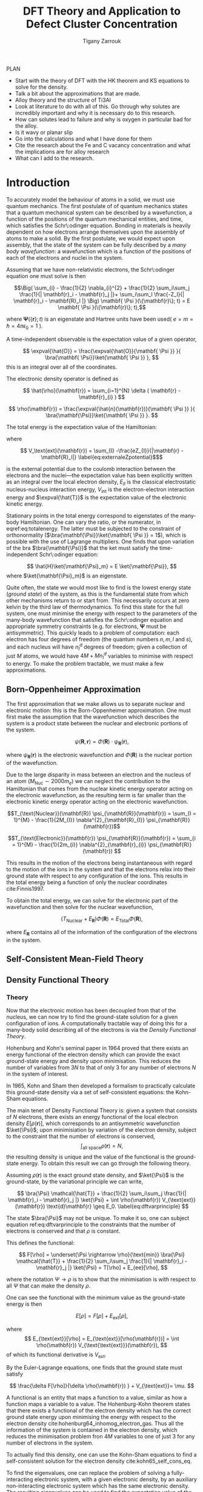 #+Author: Tigany Zarrouk 
#+Title: DFT Theory and Application to Defect Cluster Concentration
#+LATEX_HEADER: \usepackage[hyperref,x11names]{xcolor}
#+LATEX_HEADER: \usepackage{physics}
#+LATEX_HEADER: \usepackage{cases}
#+LATEX_HEADER: \graphicspath{ {./} }
#+LATEX_HEADER: \usepackage{tikz}
#+LATEX_HEADER: \usetikzlibrary{arrows,plotmarks,calc,positioning,fit}
#+LATEX_HEADER: \usetikzlibrary{shapes.geometric, decorations.pathmorphing, patterns, backgrounds}
#+LATEX_HEADER: \newcommand{\tikzremember}[1]{{  \tikz[remember picture,overlay]{\node (#1) at (0,11pt) { };}}}
#+LATEX_HEADER: \tikzset{snake it/.style={decorate, decoration=snake}}
#+LATEX_HEADER: \usepackage[nottoc]{tocbibind}

PLAN 

- Start with the theory of DFT with the HK theorem and KS equations to solve
  for the density.
- Talk a bit about the approximations that are made. 
- Alloy theory and the structure of Ti3Al
- Look at literature to do with all of this. Go through why solutes are
  incredibly important and why it is necessary do to this research.
- How can solutes lead to failure and why is oxygen in particular bad for the alloy.
- Is it wavy or planar slip
- Go into the calculations and what I have done for them
- Cite the research about the Fe and C vacancy concentration and what the
  implications are for alloy research
- What can I add to the research. 

* Introduction 

To accurately model the behaviour of atoms in a solid, we must use quantum mechanics. The first
postulate of of quantum mechanics states that a quantum mechanical system can be described by a
wavefunction, a function of the positions of the quantum mechanical entities, and time, which
satisfies the Schr\:odinger equation. Bonding in materials is heavily dependent on how electrons
arrange themselves upon the assembly of atoms to make a solid. By the first postulate, we would
expect upon assembly, that the state of the system can be fully described by a /many body
wavefunction/: a wavefunction which is a function of the positions of each of the electrons and
nuclei in the system.

Assuming that we have non-relativistic electrons, the Schr\:odinger equation one must solve is then 


\[\Big( \sum_{i} - \frac{1}{2} \nabla_{i}^{2} + \frac{1}{2} \sum_i\sum_j    \frac{1}{|
\mathbf{r}_i - \mathbf{r}_j |}+ \sum_i\sum_I \frac{-Z_I}{| \mathbf{r}_i - \mathbf{R}_I |} \Big)
\mathbf{ \Psi }(\{\mathbf{r}\}; t) = E \mathbf{ \Psi }(\{\mathbf{r}\}; t),\]


where $\mathbf{ \Psi }(\{\mathbf{r}\}; t)$ is an eigenstate and Hartree units have been used( $e = m = \hslash = 4\pi\epsilon_0 = 1$ ).

A time-independent observable is the expectation value of a given operator, 

\[ \expval{\hat{O}} = \frac{\expval{\hat{O}}{\mathbf{ \Psi }} }{ \bra{\mathbf{ \Psi}}\ket{\mathbf{ \Psi }} }, \]
this is an integral over all of the coordinates. 

The electronic density operator is defined as 

\[ \hat{\rho}(\mathbf{r}) = \sum_{i=1}^{N} \delta ( \mathbf{r} - \mathbf{r}_{i} ) \]

\[ \rho(\mathbf{r}) = \frac{\expval{\hat{n}(\mathbf{r})}{\mathbf{ \Psi }} }{ \bra{\mathbf{\Psi}}\ket{\mathbf{ \Psi }} }. \]

The total energy is the expectation value of the Hamiltonian:

\begin{align}
 E &= \frac{\expval{\hat{H}}{\mathbf{ \Psi }} }{ \bra{\mathbf{\Psi}}\ket{\mathbf{ \Psi }}}\\
   &= \expval{\hat{T}} + \expval{\hat{V}_{\text{int}}} + \int \text{d}^3 V_{\text{ext}} \rho(\mathbf{r}) + E_{II}, 
\label{eq:totalenergy}
\end{align}

where 

\[ V_\text{ext}(\mathbf{r}) = \sum_{I} -\frac{eZ_{I}}{|\mathbf{r} - \mathbf{R}_I|} \label{eq:externaleZpotential}$\] 

is the external potential due to the coulomb interaction between the electrons and the nuclei---the
expectation value has been explicitly written as an integral over the local electron density,
$E_{II}$ is the classical electrostatic nucleus-nucleus interaction energy, $V_{\text{int}}$ is the
electron-electron interaction energy and $\expval{\hat{T}}$ is the expectation value of the
electronic kinetic energy.
 
Stationary points in the total energy correspond to eigenstates of the many-body Hamiltonian. One can
vary the ratio, or the numerator, in eqref:eq:totalenergy. The latter must be subjected
to the constraint of orthonormality ($\bra{\mathbf{\Psi}}\ket{\mathbf{ \Psi }} = 1$), which is
possible with the use of Lagrange multipliers. One finds that upon variation of the bra
$\bra{\mathbf{\Psi}}$ that the ket must satisfy the time-independent Schr\:odinger equation:

\[ \hat{H}\ket{\mathbf{\Psi}_m} = E \ket{\mathbf{\Psi}}, \]
where $\ket{\mathbf{\Psi}_m}$ is an eigenstate.

Quite often, the state we would most like to find is the lowest energy state (/ground state/)
of the system, as this is the fundamental state from which other mechanisms return to or start
from. This necessarily occurs at zero kelvin by the third law of thermodynamics. To find this
state for the full system, one must minimise the energy with respect to the parameters of the
many-body wavefunction that satisfies the Schr\:odinger equation and appropriate symmetry
constraints (e.g. for electrons, $\mathbf{\Psi}$ must be antisymmetric). This quickly leads to
a problem of computation: each electron has four degrees of freedom (the quantum numbers $n, m,
l$ and $s$), and each nucleus will have $n^d_I$ degrees of freedom; given a collection of
just $M$ atoms, we would have $4M + Mn^d_I$ variables to minimise with respect to energy. To
make the problem tractable, we must make a few approximations.

** Born-Oppenheimer Approximation

The first approximation that we make allows us to separate nuclear and electronic motion: this is the
Born-Oppenheimer approximation. One must first make the assumption that the
wavefunction which describes the system is a product state between the nuclear and electronic
portions of the system.

\[ \psi(\mathbf{R}, \mathbf{r}) = \Phi(\mathbf{R}) \cdot \psi_{\mathbf{R}}(\mathbf{r}), \]

where $\psi_{\mathbf{R}}(\mathbf{r})$ is the electronic wavefunction and $\Phi(\mathbf{R})$ is
the nuclear portion of the wavefunction.

Due to the large disparity in mass between an electron and the nucleus of an atom ($M_\text{Nuc} \sim
2000 m_e$) we can neglect the contribution to the Hamiltonian that comes from the nuclear
kinetic energy operator acting on the electronic wavefunction, as the resulting term is far
smaller than the electronic kinetic energy operator acting on the electronic wavefunction.

\[T_{\text{Nuclear}}(\mathbf{R}) \psi_{\mathbf{R}}(\mathbf{r}) = \sum_{I =
1}^{M} - \frac{1}{2M_{I}} \nabla^{2}_{\mathbf{R}_{I}} \psi_{\mathbf{R}}(\mathbf{r})\]


\[T_{\text{Electronic}}(\mathbf{r}) \psi_{\mathbf{R}}(\mathbf{r}) = \sum_{i =
1}^{M} - \frac{1}{2m_{i}} \nabla^{2}_{\mathbf{r}_{i}}
\psi_{\mathbf{R}}(\mathbf{r}) \]

This results in the motion of the electrons being instantaneous with regard to the
motion of the ions in the system and that the electrons relax into their ground state with
respect to any configuration of the ions. This results in the total energy being a function of
only the nuclear coordinates cite:Finnis1997. 

To obtain the total energy, we can solve for the electronic part of the wavefunction and then
solve for the nuclear wavefunction,

\[ \Big( T_{\text{Nuclear}} + E_{\mathbf{R}} \Big) \Phi(\mathbf{R}) = E_{\text{Total}} \Phi(\mathbf{R}),\]

where $E_{\mathbf{R}}$ contains all of the information of the configuration of the electrons in
the system. 

** Self-Consistent Mean-Field Theory

** Density Functional Theory

*** Theory 

Now that the electronic motion has been decoupled from that of the nucleus, we can now try to
find the ground-state solution for a given configuration of ions. A computationally tractable
way of doing this for a many-body solid describing all of the electrons is via the /Density
Functional Theory/. 

Hohenburg and Kohn's seminal paper in 1964 proved that there exists an energy functional of the
electron density which can provide the exact ground-state energy and density upon
minimisation. This reduces the number of variables from $3N$ to that of only 3 for any number
of electrons $N$ in the system of interest.

In 1965, Kohn and Sham then developed a formalism to practically calculate this ground-state density via
a set of self-consistent equations: the Kohn-Sham equations. 

The main tenet of Density Functional Theory is: given a system that consists of $N$ electrons,
there exists an energy functional of the local electron density $E[\rho(\mathbf{r})]$, which
corresponds to an antisymmetric wavefunction $\ket{\Psi}$; upon minimisiation by
variation of the electron density, subject to the constraint that the number of electrons is
conserved, \[ \int_{\text{all space}} \rho(\mathbf{r}) = N, \] the resulting density is unique
and the value of the functional is the ground-state energy. To obtain this result we can go
through the following theory.

Assuming $\rho(\mathbf{r})$ is the exact ground state density, and $\ket{\Psi}$
is the ground-state, by the variational principle we can write, 

\[ \bra{\Psi} \mathcal{\hat{T}} + \frac{1}{2} \sum_i\sum_j \frac{1}{| \mathbf{r}_i -
\mathbf{r}_j |}  \ket{\Psi} + \int \rho(\mathbf{r}) V_{\text{ext}}(\mathbf{r})
\text{d}\mathbf{r} \geq E_0. 
\label{eq:dftvarprinciple} \]

The state $\bra{\Psi}$ may not be unique. To make it so, one can subject equation ref:eq:dftvarprinciple
to the constraints that the number of electrons is conserved and that $\rho$ is constant. 

This defines the functional: 

\[ F[\rho] = \underset{\Psi \rightarrow \rho}{\text{min}} \bra{\Psi} \mathcal{\hat{T}} +
\frac{1}{2} \sum_i\sum_j \frac{1}{| \mathbf{r}_i - \mathbf{r}_j |}  \ket{\Psi} = T[\rho] +
E_{ee}[\rho],   \]

where the notation $\Psi \rightarrow \rho$ is to show that the minimisation is with respect to
all $\Psi$ that can make the density $\rho$. 

One can see the functional with the minimum value as the ground-state energy is then 

\[ E[\rho] = F[\rho] + E_{\text{ext}}[\rho], \]

where \[ E_{\text{ext}}[\rho] = E_{\text{ext}}[\rho(\mathbf{r})] =  \int \rho(\mathbf{r})
V_{\text{\text{ext}}}(\mathbf{r}), \]
of which its functional derivative is $V_{\text{ext}}$.

By the Euler-Lagrange equations, one finds that the ground state must satisfy 

\[ \frac{\delta F[\rho]}{\delta \rho(\mathbf{r}) } + V_{\text{ext}}= \mu. \]

A functional is an entity that maps a function to a value, similar as how a function maps a
variable to a value. The Hohenburg-Kohn theorem states that there exists a functional of the
electron density which has the correct ground state energy upon minimising the energy with respect to
the electron density cite:hohenburg64_inhomog_electron_gas. Thus all the information of the
system is contained in the electron density, which reduces the minimisation
problem fron $4M$ variables to one of just 3 for any number of electrons in the system. 

To actually find this density, one can use the Kohn-Sham equations to find a self-consistent
solution for the electron density cite:kohn65_self_cons_eq. 




To find the eigenvalues, one can replace the problem of solving a fully-interacting electronic
system, with a given electronic density, by an auxiliary non-interacting electronic system which has
the same electronic density. The resulting eigenvalues can be used to find the expectation value of
the kinetic energy functional, $T_s[\rho(\mathbf{r})]$, which corresponds to the kinetic energy of the
non-interacting system.

The Hohenburg-Kohn-Sham functional can be defined as

\[
E^{\text{HKS}}[\rho] = T_{\text{s}}[\rho] + E_{\text{H}}[\rho] + E_{\text{xc}}[\rho] + E_{\text{ext}}[\rho] + E_{\text{ZZ}},
\]

where $T_{\text{s}}[\rho]$ is the kinetic energy of the fictitious non-interacting auxiliary system
acting in the same effective potential $V_{\text{eff}}[\rho]$. The assumption made here is that the
ground state density of the non-interacting, auxiliary system is equal to that of the system with
full electronic interactions. 

This definition of the functional redefines the exchange-correlation functional: the difference
between the true kinetic energy and that of the non-interacting system is added to it. Such that the
true exchange-correlation functional has the form of

\[
E_{\text{xc}}[\rho] = \Big( \expval{\hat{T}} - T_{\text{s}}[\rho] \Big) + \Big( \expval{\hat{V}_{\text{int}}} - E_{\text{H}}[\rho]\Big)
\]

where we can interpret the first term as being the increase in kinetic energy from electronic
correlation in a fully interacting system, compared to a non-interacting one---correlations cause
electrons to move to more energetically favourable areas of the potential, thus increasing the
kinetic energy---and the second term is the change in the potential of a fully interacting system,
with exchange and correlation included, and an electron density acting through the

The difference between the true kinetic energy $\Delta T = T - T_{\text{s}}$ is now approximated by
the exchange-correlation functional $E_{\text{xc}}[\rho]$. This is a reasonable
approximation. Separating the kinetic energy from the long-range coulomb interactions means that the
exchange-correlation potential can be approximated by an approximately local functional. Is this due
the the fact that correlations basically lead to a screening of the coulomb potential?


The process by which this happens are as follows: one solves for the Hartree potential
first with a given input density (the solution of Poisson's equation), then one finds the
total effective potential for the system which is the sum of the Hartree potential, the
potential from the nuclei ($V_{\text{ext}}$) and the exchange-correlation potential
$V_{\text{xc}}$. The Schr\:odinger equation is subsequently solved, and a new electron
density is found. This density can be put back into the Poisson's equation to find the
hartree potential and start the cycle again. These equations must be solved
self-consistently as the electron density that one puts into Poisson's equation is the
quantity that one solves for. Once the input and output densities are within some
tolerance of each other, then one can say that the $\rho^{\text{out}}(\mathbf{r}) = \rho^{\text{exact}}(\mathbf{r})$,
and the resulting Kohn-Sham eigenvalues are the ground state energies. 

The Kohn-Sham eigenvalues are not strictly correct. 


*** Kohn-Sham Equations and Self-Consistency
 

*** Practical steps towards accurate calculations



* Defects in Materials

** Vacancies and Solutes

** Ti3Al Solutes and their effects. 

** Current research: Vacancy-Solute Complexes. 


* Bibliography 
<<bibliography link>>

bibliographystyle:unsrt
bibliography:../bibliography/org-refs.bib

# \bibliographystyle{plain}
# \bibliography{org-refs.bib}
